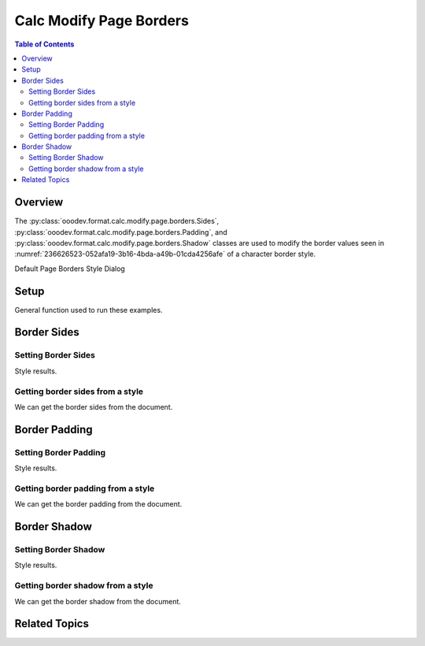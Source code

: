 .. _help_calc_format_modify_page_borders:

Calc Modify Page Borders
========================


.. contents:: Table of Contents
    :local:
    :backlinks: none
    :depth: 2

Overview
--------

The :py:class:`ooodev.format.calc.modify.page.borders.Sides`, :py:class:`ooodev.format.calc.modify.page.borders.Padding`, and :py:class:`ooodev.format.calc.modify.page.borders.Shadow`
classes are used to modify the border values seen in :numref:`236626523-052afa19-3b16-4bda-a49b-01cda4256afe` of a character border style.


Default Page Borders Style Dialog

.. cssclass:: screen_shot

    .. _236626523-052afa19-3b16-4bda-a49b-01cda4256afe:

    .. figure:: https://user-images.githubusercontent.com/4193389/236626523-052afa19-3b16-4bda-a49b-01cda4256afe.png
        :alt: Calc dialog Page Style Borders default
        :figclass: align-center
        :width: 450px

        Calc dialog Page Style Borders default


Setup
-----

General function used to run these examples.

.. tabs::

    .. code-tab:: python

        import uno
        from ooodev.office.calc import Calc
        from ooodev.utils.gui import GUI
        from ooodev.utils.lo import Lo
        from ooodev.format.calc.modify.page.borders import Padding, Shadow, Sides
        from ooodev.format.calc.modify.page.borders import BorderLineKind, LineSize
        from ooodev.format.calc.modify.page.borders import Sides, Side, CalcStylePageKind
        from ooodev.utils.color import StandardColor


        def main() -> int:
            with Lo.Loader(connector=Lo.ConnectSocket()):
                doc = Calc.create_doc()
                GUI.set_visible(True, doc)
                Lo.delay(500)
                Calc.zoom_value(doc, 100)

                side = Side(line=BorderLineKind.DOUBLE, color=StandardColor.RED, width=LineSize.MEDIUM)
                sides_style = Sides(all=side, style_name=CalcStylePageKind.DEFAULT)
                sides_style.apply(doc)

                style_obj = Sides.from_style(doc=doc, style_name=CalcStylePageKind.DEFAULT)
                assert style_obj.prop_style_name == str(CalcStylePageKind.DEFAULT)

                Lo.delay(1_000)
                Lo.close_doc(doc)
            return 0


        if __name__ == "__main__":
            SystemExit(main())

    .. only:: html

        .. cssclass:: tab-none

            .. group-tab:: None

Border Sides
------------

Setting Border Sides
^^^^^^^^^^^^^^^^^^^^

.. tabs::

    .. code-tab:: python

        # ... other code

        side = Side(line=BorderLineKind.DOUBLE, color=StandardColor.RED, width=LineSize.MEDIUM)
        sides_style = Sides(all=side, style_name=CalcStylePageKind.DEFAULT)
        sides_style.apply(doc)

    .. only:: html

        .. cssclass:: tab-none

            .. group-tab:: None

Style results.

.. cssclass:: screen_shot

    .. _236626786-669b2f48-ed2c-4483-8c1e-d370ec16217f:

    .. figure:: https://user-images.githubusercontent.com/4193389/236626786-669b2f48-ed2c-4483-8c1e-d370ec16217f.png
        :alt: Calc dialog Page Style Borders style sides modified
        :figclass: align-center
        :width: 450px

        Calc dialog Page Style Borders style sides modified


Getting border sides from a style
^^^^^^^^^^^^^^^^^^^^^^^^^^^^^^^^^

We can get the border sides from the document.

.. tabs::

    .. code-tab:: python

        # ... other code

        style_obj = Sides.from_style(doc=doc, style_name=CalcStylePageKind.DEFAULT)
        assert style_obj.prop_style_name == str(CalcStylePageKind.DEFAULT)

    .. only:: html

        .. cssclass:: tab-none

            .. group-tab:: None

Border Padding
--------------

Setting Border Padding
^^^^^^^^^^^^^^^^^^^^^^

.. tabs::

    .. code-tab:: python

        # ... other code

        padding_style = Padding(
            left=5,
            right=5,
            top=3,
            bottom=3,
            style_name=CalcStylePageKind.DEFAULT,
        )
        padding_style.apply(doc)

    .. only:: html

        .. cssclass:: tab-none

            .. group-tab:: None

Style results.

.. cssclass:: screen_shot

    .. _236626903-4335f208-fb12-4a48-b0b3-fa39c2e06f17:

    .. figure:: https://user-images.githubusercontent.com/4193389/236626903-4335f208-fb12-4a48-b0b3-fa39c2e06f17.png
        :alt: Calc dialog Page Style Borders style padding modified
        :figclass: align-center
        :width: 450px

        Calc dialog Page Style Borders style padding modified

Getting border padding from a style
^^^^^^^^^^^^^^^^^^^^^^^^^^^^^^^^^^^

We can get the border padding from the document.

.. tabs::

    .. code-tab:: python

        # ... other code

        style_obj = Padding.from_style(doc=doc, style_name=CalcStylePageKind.DEFAULT)
        assert style_obj.prop_style_name == str(CalcStylePageKind.DEFAULT)

    .. only:: html

        .. cssclass:: tab-none

            .. group-tab:: None

Border Shadow
-------------

Setting Border Shadow
^^^^^^^^^^^^^^^^^^^^^

.. tabs::

    .. code-tab:: python

        # ... other code

        shadow_style = Shadow(
            color=StandardColor.BLUE_DARK2,
            width=1.5,
            style_name=CalcStylePageKind.DEFAULT,
        )
        shadow_style.apply(doc)

    .. only:: html

        .. cssclass:: tab-none

            .. group-tab:: None

Style results.

.. cssclass:: screen_shot

    .. _236627071-885795c6-4fff-4574-8244-6702486e949e:

    .. figure:: https://user-images.githubusercontent.com/4193389/236627071-885795c6-4fff-4574-8244-6702486e949e.png
        :alt: Calc dialog Page Style Borders style shadow modified
        :figclass: align-center
        :width: 450px

        Calc dialog Page Style Borders style shadow modified

Getting border shadow from a style
^^^^^^^^^^^^^^^^^^^^^^^^^^^^^^^^^^

We can get the border shadow from the document.

.. tabs::

    .. code-tab:: python

        # ... other code

        style_obj = Shadow.from_style(doc=doc, style_name=CalcStylePageKind.DEFAULT)
        assert style_obj.prop_style_name == str(CalcStylePageKind.DEFAULT)

    .. only:: html

        .. cssclass:: tab-none

            .. group-tab:: None

Related Topics
--------------

.. seealso::

    .. cssclass:: ul-list

        - :ref:`help_format_format_kinds`
        - :ref:`help_format_coding_style`
        - :ref:`help_calc_format_modify_cell_borders`
        - :py:class:`~ooodev.utils.gui.GUI`
        - :py:class:`~ooodev.utils.lo.Lo`
        - :py:class:`ooodev.format.calc.modify.page.borders.Padding`
        - :py:class:`ooodev.format.calc.modify.page.borders.Sides`
        - :py:class:`ooodev.format.calc.modify.page.borders.Shadow`